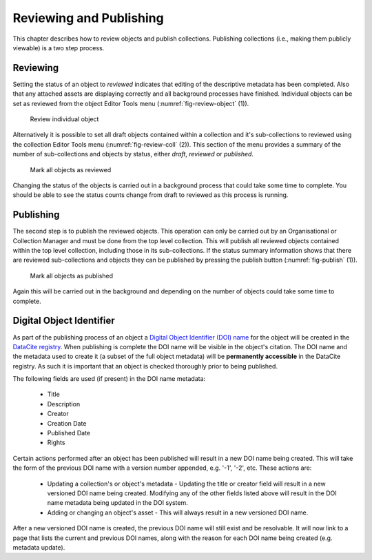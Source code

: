 Reviewing and Publishing
=========================

This chapter describes how to review objects and publish collections. Publishing collections (i.e., making them publicly viewable) is a two step process.

Reviewing
----------

Setting the status of an object to *reviewed* indicates that editing of the descriptive metadata has been completed. Also that any attached assets are displaying correctly and all background processes have finished. Individual objects can be set as reviewed from the object Editor Tools menu (:numref:`fig-review-object` (1)).

.. _fig-review-object:
.. figure:: images/review_object.png
   :alt: Review object menu option

   Review individual object

Alternatively it is possible to set all draft objects contained within a collection and it's sub-collections to reviewed using the collection Editor Tools menu (:numref:`fig-review-coll` (2)). This section of the menu provides a summary of the number of sub-collections
and objects by status, either *draft*, *reviewed* or *published*.

.. _fig-review-coll:
.. figure:: images/review_collection.png
   :alt: Review collection objects menu

   Mark all objects as reviewed

Changing the status of the objects is carried out in a background process that could take some time to complete.
You should be able to see the status counts change from draft to reviewed as this process is running.

Publishing
-----------

The second step is to publish the reviewed objects. This operation can only be carried out by an Organisational or Collection Manager and must be done from the top level collection. This will publish all reviewed objects contained within the top level collection, including those in its sub-collections. If the status summary information shows that there are reviewed sub-collections and objects they can be published by pressing the publish button (:numref:`fig-publish` (1)). 

.. _fig-publish:
.. figure:: images/publish_collection.png
   :alt: Publish collection objects menu

   Mark all objects as published

Again this will be carried out in the background and depending on the number of objects could take some time to complete. 

Digital Object Identifier
-------------------------

As part of the publishing process of an object a `Digital Object Identifier (DOI) name <http://www.doi.org/hb.html>`_ for the object will be created in the `DataCite registry <https://search.datacite.org/>`_. When publishing is complete the DOI name will be visible in the object's citation. The DOI name and the metadata used to create it (a subset of the full object metadata) will be **permanently accessible** in the DataCite registry. As such it is important that an object is checked thoroughly prior to being published.

The following fields are used (if present) in the DOI name metadata:
 
 * Title 
 * Description
 * Creator
 * Creation Date
 * Published Date
 * Rights

Certain actions performed after an object has been published will result in a new DOI name being created. This will take the form of the previous DOI name with a version number appended, e.g. '-1', '-2', etc. These actions are:

 * Updating a collection's or object's metadata - Updating the title or creator field will result in a new versioned DOI name being created. Modifying any of the other fields listed above will result in the DOI name metadata being updated in the DOI system.
 * Adding or changing an object's asset - This will always result in a new versioned DOI name.

After a new versioned DOI name is created, the previous DOI name will still exist and be resolvable. It will now link to a page that lists the current and previous DOI names, along with the reason for each DOI name being created (e.g. metadata update).
